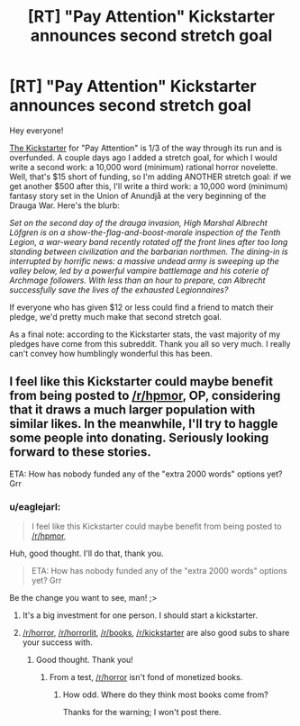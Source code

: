 #+TITLE: [RT] "Pay Attention" Kickstarter announces second stretch goal

* [RT] "Pay Attention" Kickstarter announces second stretch goal
:PROPERTIES:
:Author: eaglejarl
:Score: 12
:DateUnix: 1413394691.0
:DateShort: 2014-Oct-15
:END:
Hey everyone!

[[https://www.kickstarter.com/projects/213223018/pay-attention][The Kickstarter]] for "Pay Attention" is 1/3 of the way through its run and is overfunded. A couple days ago I added a stretch goal, for which I would write a second work: a 10,000 word (minimum) rational horror novelette. Well, that's $15 short of funding, so I'm adding ANOTHER stretch goal: if we get another $500 after this, I'll write a third work: a 10,000 word (minimum) fantasy story set in the Union of Anundjå at the very beginning of the Drauga War. Here's the blurb:

/Set on the second day of the drauga invasion, High Marshal Albrecht Löfgren is on a show-the-flag-and-boost-morale inspection of the Tenth Legion, a war-weary band recently rotated off the front lines after too long standing between civilization and the barbarian northmen. The dining-in is interrupted by horrific news: a massive undead army is sweeping up the valley below, led by a powerful vampire battlemage and his coterie of Archmage followers. With less than an hour to prepare, can Albrecht successfully save the lives of the exhausted Legionnaires?/

If everyone who has given $12 or less could find a friend to match their pledge, we'd pretty much make that second stretch goal.

As a final note: according to the Kickstarter stats, the vast majority of my pledges have come from this subreddit. Thank you all so very much. I really can't convey how humblingly wonderful this has been.


** I feel like this Kickstarter could maybe benefit from being posted to [[/r/hpmor]], OP, considering that it draws a much larger population with similar likes. In the meanwhile, I'll try to haggle some people into donating. Seriously looking forward to these stories.

ETA: How has nobody funded any of the "extra 2000 words" options yet? Grr
:PROPERTIES:
:Score: 2
:DateUnix: 1413406408.0
:DateShort: 2014-Oct-16
:END:

*** u/eaglejarl:
#+begin_quote
  I feel like this Kickstarter could maybe benefit from being posted to [[/r/hpmor]],
#+end_quote

Huh, good thought. I'll do that, thank you.

#+begin_quote
  ETA: How has nobody funded any of the "extra 2000 words" options yet? Grr
#+end_quote

Be the change you want to see, man! ;>
:PROPERTIES:
:Author: eaglejarl
:Score: 2
:DateUnix: 1413407536.0
:DateShort: 2014-Oct-16
:END:

**** It's a big investment for one person. I should start a kickstarter.
:PROPERTIES:
:Author: traverseda
:Score: 3
:DateUnix: 1413413691.0
:DateShort: 2014-Oct-16
:END:


**** [[/r/horror]], [[/r/horrorlit]], [[/r/books]], [[/r/kickstarter]] are also good subs to share your success with.
:PROPERTIES:
:Author: Prezombie
:Score: 1
:DateUnix: 1413499273.0
:DateShort: 2014-Oct-17
:END:

***** Good thought. Thank you!
:PROPERTIES:
:Author: eaglejarl
:Score: 1
:DateUnix: 1413500010.0
:DateShort: 2014-Oct-17
:END:

****** From a test, [[/r/horror]] isn't fond of monetized books.
:PROPERTIES:
:Author: Nepene
:Score: 1
:DateUnix: 1413504485.0
:DateShort: 2014-Oct-17
:END:

******* How odd. Where do they think most books come from?

Thanks for the warning; I won't post there.
:PROPERTIES:
:Author: eaglejarl
:Score: 1
:DateUnix: 1413514439.0
:DateShort: 2014-Oct-17
:END:
